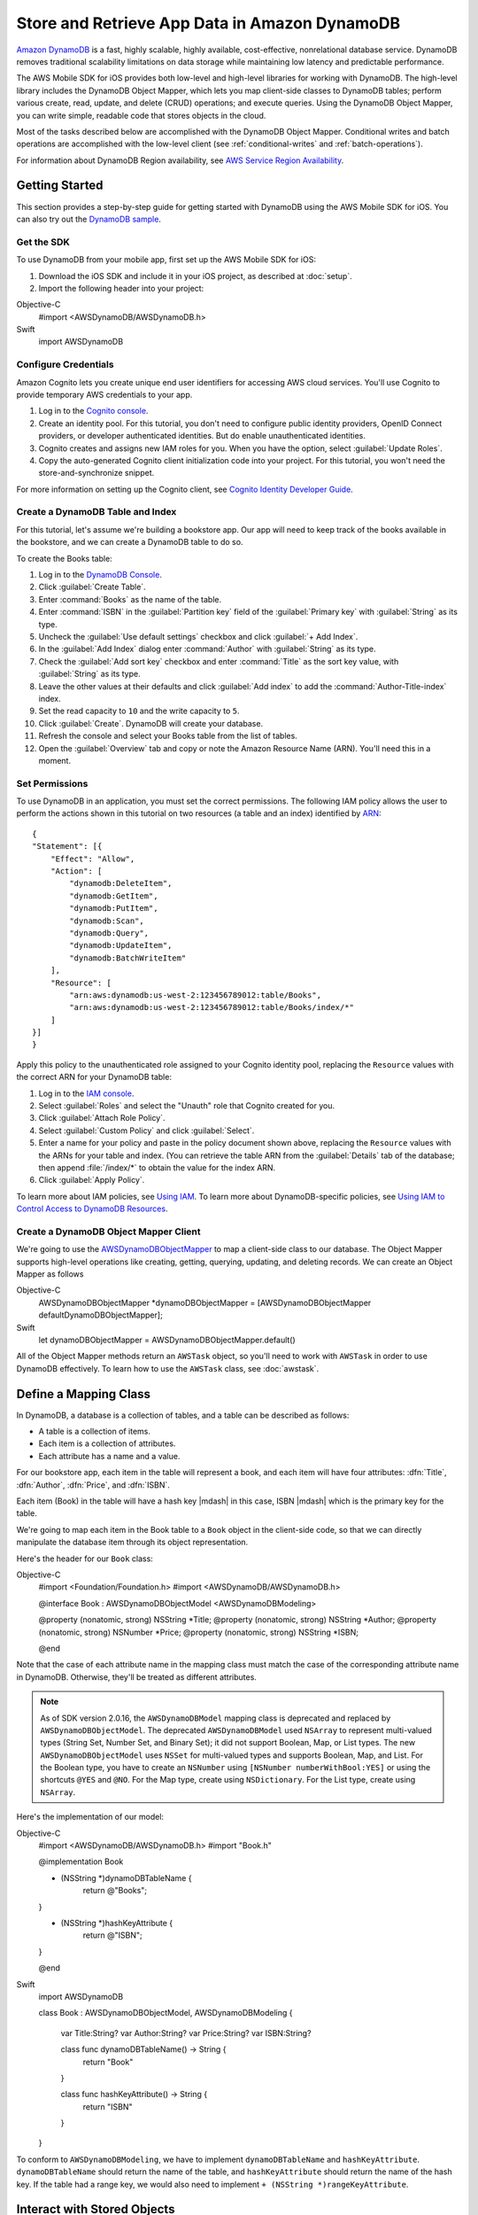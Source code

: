 .. Copyright 2010-2017 Amazon.com, Inc. or its affiliates. All Rights Reserved.

   This work is licensed under a Creative Commons Attribution-NonCommercial-ShareAlike 4.0
   International License (the "License"). You may not use this file except in compliance with the
   License. A copy of the License is located at http://creativecommons.org/licenses/by-nc-sa/4.0/.

   This file is distributed on an "AS IS" BASIS, WITHOUT WARRANTIES OR CONDITIONS OF ANY KIND,
   either express or implied. See the License for the specific language governing permissions and
   limitations under the License.

.. highlight:: objc

Store and Retrieve App Data in Amazon DynamoDB
##############################################

`Amazon DynamoDB <http://aws.amazon.com/dynamodb/>`_ is a fast, highly scalable,
highly available, cost-effective, nonrelational database service. DynamoDB removes traditional
scalability limitations on data storage while maintaining low latency and predictable
performance.

The AWS Mobile SDK for iOS provides both low-level and high-level libraries for working with DynamoDB. The high-level library includes the DynamoDB Object Mapper, which lets you map client-side classes to DynamoDB tables; perform various create, read, update, and delete (CRUD) operations; and execute queries. Using the DynamoDB Object Mapper, you can write simple, readable code that stores objects in the cloud.

Most of the tasks described below are accomplished with the DynamoDB Object Mapper. Conditional writes and batch operations are accomplished with the low-level client (see :ref:`conditional-writes` and :ref:`batch-operations`).

For information about DynamoDB Region availability, see  `AWS Service Region Availability <http://aws.amazon.com/about-aws/global-infrastructure/regional-product-services/>`_.

Getting Started
===============

This section provides a step-by-step guide for getting started with DynamoDB using the AWS Mobile SDK for iOS. You can also try out the `DynamoDB sample <https://github.com/awslabs/aws-sdk-ios-samples/tree/master/DynamoDBObjectMapper-Sample>`_.

Get the SDK
-----------

To use DynamoDB from your mobile app, first set up the AWS Mobile SDK for iOS:

#. Download the iOS SDK and include it in your iOS project, as described at :doc:`setup`.
#. Import the following header into your project::

Objective-C
    #import <AWSDynamoDB/AWSDynamoDB.h>

Swift
    import AWSDynamoDB

Configure Credentials
---------------------

Amazon Cognito lets you create unique end user identifiers for accessing AWS cloud
services. You'll use Cognito to provide temporary AWS credentials to your app.

#. Log in to the `Cognito console <https://console.aws.amazon.com/cognito/>`_.

#. Create an identity pool. For this tutorial, you don't need to configure public identity providers, OpenID Connect providers, or developer authenticated identities. But do enable unauthenticated identities.

#. Cognito creates and assigns new IAM roles for you. When you have the option, select :guilabel:`Update Roles`.

#. Copy the auto-generated Cognito client initialization code into your project. For this tutorial, you won't need the store-and-synchronize snippet.

For more information on setting up the Cognito client, see `Cognito Identity Developer Guide <http://docs.aws.amazon.com/cognito/devguide/identity/>`_.

Create a DynamoDB Table and Index
---------------------------------

For this tutorial, let's assume we're building a bookstore app. Our app will need to keep track of the books available in the bookstore, and we can create a DynamoDB table to do so.

To create the Books table:

#. Log in to the `DynamoDB Console <https://console.aws.amazon.com/dynamodb/home>`_.
#. Click :guilabel:`Create Table`.
#. Enter :command:`Books` as the name of the table.
#. Enter :command:`ISBN` in the :guilabel:`Partition key` field of the :guilabel:`Primary key` with :guilabel:`String` as its type.
#. Uncheck the :guilabel:`Use default settings` checkbox and click :guilabel:`+ Add Index`.
#. In the :guilabel:`Add Index` dialog enter :command:`Author` with :guilabel:`String` as its type.
#. Check the :guilabel:`Add sort key` checkbox and enter :command:`Title` as the sort key value, with :guilabel:`String` as its type.
#. Leave the other values at their defaults and click :guilabel:`Add index` to add the :command:`Author-Title-index` index.
#. Set the read capacity to ``10`` and the write capacity to ``5``.
#. Click :guilabel:`Create`. DynamoDB will create your database.
#. Refresh the console and select your Books table from the list of tables.
#. Open the :guilabel:`Overview` tab and copy or note the Amazon Resource Name (ARN). You'll need
   this in a moment.

Set Permissions
---------------

To use DynamoDB in an application, you must set the correct permissions. The following IAM policy allows the user to perform the actions shown in this tutorial on two resources (a table and an index) identified by `ARN <http://docs.aws.amazon.com/general/latest/gr/aws-arns-and-namespaces.html>`_::

    {
    "Statement": [{
        "Effect": "Allow",
        "Action": [
            "dynamodb:DeleteItem",
            "dynamodb:GetItem",
            "dynamodb:PutItem",
            "dynamodb:Scan",
            "dynamodb:Query",
            "dynamodb:UpdateItem",
            "dynamodb:BatchWriteItem"
        ],
        "Resource": [
            "arn:aws:dynamodb:us-west-2:123456789012:table/Books",
            "arn:aws:dynamodb:us-west-2:123456789012:table/Books/index/*"
        ]
    }]
    }

Apply this policy to the unauthenticated role assigned to your Cognito identity pool, replacing the ``Resource`` values with the correct ARN for your DynamoDB table:

#. Log in to the `IAM console <https://console.aws.amazon.com/iam>`_.
#. Select :guilabel:`Roles` and select the "Unauth" role that Cognito created for you.
#. Click :guilabel:`Attach Role Policy`.
#. Select :guilabel:`Custom Policy` and click :guilabel:`Select`.
#. Enter a name for your policy and paste in the policy document shown above, replacing the ``Resource`` values with the ARNs for your table and index. (You can retrieve the table ARN from the :guilabel:`Details` tab of the database; then append :file:`/index/*` to obtain the value for the index ARN.
#. Click :guilabel:`Apply Policy`.

To learn more about IAM policies, see `Using IAM <http://docs.aws.amazon.com/IAM/latest/UserGuide/IAM_Introduction.html>`_. To learn more about DynamoDB-specific policies, see `Using IAM to Control Access to DynamoDB Resources <http://docs.aws.amazon.com/amazondynamodb/latest/developerguide/UsingIAMWithDDB.html>`_.

Create a DynamoDB Object Mapper Client
--------------------------------------

We're going to use the `AWSDynamoDBObjectMapper <http://docs.aws.amazon.com/AWSiOSSDK/latest/Classes/AWSDynamoDBObjectMapper.html>`_ to map a client-side class to our database. The Object Mapper supports high-level operations like creating, getting, querying, updating, and deleting records. We can create an Object Mapper as follows

Objective-C
    AWSDynamoDBObjectMapper *dynamoDBObjectMapper = [AWSDynamoDBObjectMapper defaultDynamoDBObjectMapper];

Swift
    let dynamoDBObjectMapper = AWSDynamoDBObjectMapper.default()

All of the Object Mapper methods return an ``AWSTask`` object, so you'll need to work with ``AWSTask``
in order to use DynamoDB effectively. To learn how to use the ``AWSTask`` class, see :doc:`awstask`.

Define a Mapping Class
======================

In DynamoDB, a database is a collection of tables, and a table can be described as follows:

* A table is a collection of items.
* Each item is a collection of attributes.
* Each attribute has a name and a value.

For our bookstore app, each item in the table will represent a book, and each item will have four attributes: :dfn:`Title`, :dfn:`Author`, :dfn:`Price`, and :dfn:`ISBN`.

Each item (Book) in the table will have a hash key |mdash| in this case, ISBN |mdash| which is the primary key for the table.

We're going to map each item in the Book table to a ``Book`` object in the client-side code, so that we can directly manipulate the database item through its object representation.

Here's the header for our ``Book`` class::

Objective-C
    #import <Foundation/Foundation.h>
    #import <AWSDynamoDB/AWSDynamoDB.h>

    @interface Book : AWSDynamoDBObjectModel <AWSDynamoDBModeling>

    @property (nonatomic, strong) NSString *Title;
    @property (nonatomic, strong) NSString *Author;
    @property (nonatomic, strong) NSNumber *Price;
    @property (nonatomic, strong) NSString *ISBN;

    @end

Note that the case of each attribute name in the mapping class must match the case of the corresponding attribute name in DynamoDB.  Otherwise, they'll be treated as different attributes.

.. note::

   As of SDK version 2.0.16, the ``AWSDynamoDBModel`` mapping class is deprecated and replaced by ``AWSDynamoDBObjectModel``. The deprecated ``AWSDynamoDBModel`` used ``NSArray`` to represent multi-valued types (String Set, Number Set, and Binary Set); it did not support Boolean, Map, or List types. The new ``AWSDynamoDBObjectModel`` uses ``NSSet`` for multi-valued types and supports Boolean, Map, and List. For the Boolean type, you have to create an ``NSNumber`` using ``[NSNumber numberWithBool:YES]`` or using the shortcuts ``@YES`` and ``@NO``. For the Map type, create using ``NSDictionary``. For the List type, create using ``NSArray``.

Here's the implementation of our model::

Objective-C
    #import <AWSDynamoDB/AWSDynamoDB.h>
    #import "Book.h"

    @implementation Book

    + (NSString *)dynamoDBTableName {
        return @"Books";
    }

    + (NSString *)hashKeyAttribute {
        return @"ISBN";
    }

    @end


Swift
    import AWSDynamoDB

    class Book : AWSDynamoDBObjectModel, AWSDynamoDBModeling  {

        var Title:String?
        var Author:String?
        var Price:String?
        var ISBN:String?

        class func dynamoDBTableName() -> String {
            return "Book"
        }

        class func hashKeyAttribute() -> String {
            return "ISBN"
        }
    }

To conform to ``AWSDynamoDBModeling``, we have to implement ``dynamoDBTableName`` and ``hashKeyAttribute``. ``dynamoDBTableName`` should return the name of the table, and ``hashKeyAttribute`` should return the name of the hash key. If the table had a range key, we would also need to implement ``+ (NSString *)rangeKeyAttribute``.

Interact with Stored Objects
============================

Now that we have a DynamoDB table, a mapping class, and an Object Mapper client, we can start interacting with objects in the cloud.

Save an Item
------------

The `save: <http://docs.aws.amazon.com/AWSiOSSDK/latest/Classes/AWSDynamoDBObjectMapper.html#//api/name/save:>`_ method saves an object to DynamoDB, using the default configuration. ``save:`` takes as a parameter an object that inherits from ``AWSDynamoDBObjectModel`` and conforms to the ``AWSDynamoDBModeling`` protocol. The properties of this object will be mapped to attributes in the DynamoDB table.

First, we create the object that we want to save::

Objective-C
    Book *myBook = [Book new];
    myBook.ISBN = @"3456789012";
    myBook.Title = @"The Scarlet Letter";
    myBook.Author = @"Nathaniel Hawthorne";
    myBook.Price = [NSNumber numberWithInt:899];

Swift
    let myBook = Book()
    myBook?.ISBN = "3456789012"
    myBook?.Title = "The Scarlet Letter"
    myBook?.Author = "Nathaniel Hawthorne"
    myBook?.Price = 899 as NSNumber?

And then we pass the object to the ``save:`` method::

Objective-C
    [[dynamoDBObjectMapper save:myBook]
     continueWithBlock:^id(AWSTask *task) {
         if (task.error) {
             NSLog(@"The request failed. Error: [%@]", task.error);
         } else {
             // Do something with task.result or other operations
         }
         return nil;
     }];

Swift
    dynamoDBObjectMapper.save(myBook).continueWith(block: { (task:AWSTask<AnyObject>!) -> Any? in
        if let error = task.error as? NSError {
            print("The request failed. Error: \(error)")
        } else {
            // Do something with task.result or other operations
        }
    })

Save Behavior Options
^^^^^^^^^^^^^^^^^^^^^

The AWS Mobile SDK for iOS supports the following save behavior options:

* ``AWSDynamoDBObjectMapperSaveBehaviorUpdate``: Does not affect unmodeled attributes on a save operation; passing a nil value for the modeled attribute will remove it from the corresponding item in DynamoDB. By default, the Object Mapper uses this behavior.
* ``AWSDynamoDBObjectMapperSaveBehaviorUpdateSkipNullAttributes``: Similar to the default update behavior, except that it ignores any null value attribute(s) and will NOT remove them from an item in DynamoDB.
* ``AWSDynamoDBObjectMapperSaveBehaviorAppendSet``: Treats scalar attributes (String, Number, Binary) the same as the ``SkipNullAttributes`` option above. However, for set attributes, it appends to the existing attribute value instead of overriding it. The caller needs to make sure that the modeled attribute type matches the existing set type; otherwise, a service exception will occur.
* ``AWSDynamoDBObjectMapperSaveBehaviorClobber``: Clears and replaces all attributes, including unmodeled ones, on save. Versioned field constraints will also be disregarded.

Here's an example of setting a default save behavior on the Object Mapper::

Objective-C
    AWSDynamoDBObjectMapperConfiguration *updateMapperConfig = [AWSDynamoDBObjectMapperConfiguration new];
    updateMapperConfig.saveBehavior = AWSDynamoDBObjectMapperSaveBehaviorUpdateSkipNullAttributes;

Swift
    let updateMapperConfig = AWSDynamoDBObjectMapperConfiguration()
    updateMapperConfig.saveBehavior = .updateSkipNullAttributes

Then we can use ``updateMapperConfig`` as an argument when calling `save:configuration: <http://docs.aws.amazon.com/AWSiOSSDK/latest/Classes/AWSDynamoDBObjectMapper.html#//api/name/save:configuration:>`_.

Retrieve an Item
----------------

Using an object's primary key (in this case, the hash attribute "ISBN"), we can load the corresponding item from the database. The following code snippet returns the Book item with an ISBN of "6543210987"::

Objective-C
	[[dynamoDBObjectMapper load:[Book class] hashKey:@"6543210987" rangeKey:nil]
	continueWithBlock:^id(AWSTask *task) {
		if (task.error) {
			NSLog(@"The request failed. Error: [%@]", task.error);
		} else {
			Book *resultBook = task.result;
			// Do something with the result.
		}
		return nil;
	}];

Swift
    dynamoDBObjectMapper.load(Book.self, hashKey: "6543210987" rangeKey:nil).continueWith(block: { (task:AWSTask<AnyObject>!) -> Any? in
        if let error = task.error as? NSError {
            print("The request failed. Error: \(error)")
        } else if let resultBook = task.result as? Book {
            // Do something with the result.
        }
        return nil
    })

The Object Mapper creates a mapping between the Book item returned from the database and the ``Book`` object on the client (here, ``resultBook``). Thus, assuming that the Book item has a title, we could access the title at ``resultBook.Title``.

Note that our Books database does not have a range key, so we passed ``nil`` to the ``rangeKey`` parameter.

Update an Item
--------------

To update an item in the database, just set new attributes and save the object again.

Note that setting a new hash key creates a new item in the database, even though it doesn't create a new object on the client. For example, we saved a book titled "The Scarlet Letter" with an ISBN of 3456789012. The ISBN is the hash key for the table. Let's assume that we still have a ``myBook`` reference to this ``Book`` instance. If we assign a new value to ``myBook.ISBN`` and save the object, we'll have two books in the database titled "The Scarlet Letter" |mdash| one with the old ISBN value, and one with the new value.

Delete an Item
--------------

To delete a table row, use the ``remove:`` method::

Objective-C
    Book *bookToDelete = [Book new];
    bookToDelete.ISBN = @"4456789012";

    [[dynamoDBObjectMapper remove:bookToDelete]
     continueWithBlock:^id(AWSTask *task) {

         if (task.error) {
             NSLog(@"The request failed. Error: [%@]", task.error);
         } else {
             // Item deleted.
         }
         return nil;
     }];

Swift
    let bookToDelete = Book()
    bookToDelete?.ISBN = "4456789012";

    dynamoDBObjectMapper.remove(bookToDelete).continueWith(block: { (task:AWSTask<AnyObject>!) -> Any? in
        if let error = task.error as? NSError {
            print("The request failed. Error: \(error)")
        } else {
            // Item deleted.
        }
    })

Perform a Scan
==============

With a scan operation, we can retrieve all items from a given table. A scan examines every item in the table and returns the results in an undetermined order.

The ``scan:expression:`` method takes two parameters |mdash| the class of the resulting object and an instance of ``AWSDynamoDBScanExpression``, which provides options for filtering results. In the following example, we create an ``AWSDynamoDBScanExpression`` object and set its ``limit`` property. Then we pass our ``Book`` class and the expression object to ``scan:expression:``::

Objective-C
    AWSDynamoDBScanExpression *scanExpression = [AWSDynamoDBScanExpression new];
    scanExpression.limit = @10;

    [[dynamoDBObjectMapper scan:[Book class]
                     expression:scanExpression]
     continueWithBlock:^id(AWSTask *task) {
         if (task.error) {
             NSLog(@"The request failed. Error: [%@]", task.error);
         } else {
             AWSDynamoDBPaginatedOutput *paginatedOutput = task.result;
             for (Book *book in paginatedOutput.items) {
                 // Do something with book.
             }
         }
         return nil;
     }];

Swift
    let scanExpression = AWSDynamoDBScanExpression()
    scanExpression.limit = 20

    dynamoDBObjectMapper.scan(Book.self, expression: scanExpression).continueWith(block: { (task:AWSTask<AnyObject>!) -> Any? in
        if let error = task.error as? NSError {
            print("The request failed. Error: \(error)")
        } else if let paginatedOutput = task.result {
            for book in paginatedOutput.items as! Book {
                // Do something with book.
            }
        }
    })

The output of a scan is returned as an ``AWSDynamoDBPaginatedOutput`` object. We can access the array of returned items via the ``items`` property.

The ``scanExpression`` method provides several optional parameters. For example, you can optionally use a filter expression to filter the scan result. With a filter expression, you can specify a condition, attribute names, and values on which you want the condition evaluated. For more information about the parameters and the API, see `AWSDynamoDBScanExpression: <http://docs.aws.amazon.com/AWSiOSSDK/latest/Classes/AWSDynamoDBScanExpression.html>`_.

The following code snippet scans the Books table to find books with price less than 50

Objective-C::

	AWSDynamoDBScanExpression *scanExpression = [AWSDynamoDBScanExpression new];
	scanExpression.limit = @10;
	scanExpression.filterExpression = @"Price < :val";
	scanExpression.expressionAttributeValues = @{@":val":@50};

	[[dynamoDBObjectMapper scan:[Book class]
                 expression:scanExpression]
 	continueWithBlock:^id(AWSTask *task) {
	     if (task.error) {
	         NSLog(@"The request failed. Error: [%@]", task.error);
	     } else {
	         AWSDynamoDBPaginatedOutput *paginatedOutput = task.result;
	         for (Book *book in paginatedOutput.items) {
	             //Do something with book.
	         }
	     }
	     return nil;
	 }];

Swift::

  let scanExpression = AWSDynamoDBScanExpression()
  scanExpression.limit = 10
  scanExpression.filterExpression = "Price < :val"
  scanExpression.expressionAttributeValues = [":val": 50]

  dynamoDBObjectMapper.scan(Book.self, expression: scanExpression).continueWith(block: { (task:AWSTask<AnyObject>!) -> Any? in
      if let error = task.error as? NSError {
          print("The request failed. Error: \(error)")
      } else if let paginatedOutput = task.result {
          for book in paginatedOutput.items as! Book {
              // Do something with book.
          }
      }
  })

You can also use the ``projectionExpression`` property to specify the attributes to retrieve from the ``Books`` table. For example adding ``scanExpression.projectionExpression = @"ISBN, Title, Price";``  in the previous code snippet retrieves only those three properties in the book object. The ``Author`` property in the book object will always be nil.

Scan is an expensive operation and should be used with care to avoid disrupting
higher priority traffic on the table. The *Amazon DynamoDB Developer Guide* has `Guidelines for Query and Scan <http://docs.aws.amazon.com/amazondynamodb/latest/developerguide/Introduction.html>`_ that explain best  practices for scan operations.

Perform a Query
===============

The Query API enables you to query a table or a secondary index. You must provide a hash key value in ``AWSDynamoDBQueryExpression``. To query an index, you must also specify the ``indexName``. You must specify the ``hashKeyAttribute`` if you query a global secondary with a different hashKey. If the table or index has a range key, you can optionally refine the results by providing a range key value and a condition.
The ``query:expression:`` method takes two parameters |mdash| the class of the resulting object and an instance of ``AWSDynamoDBQueryExpression``. In the following example, we query the ``Books`` index table to find all books with author of "John Smith" and price less than 50.

Objective-C::

	AWSDynamoDBQueryExpression *queryExpression = [AWSDynamoDBQueryExpression new];

	queryExpression.indexName = @"Author-Price-index";

	//queryExpression.hashKeyAttribute = @"Author";
	//queryExpression.hashKeyValues = @"John Smith";

	queryExpression.rangeKeyConditionExpression = @"Author = :authorName AND Price < :val";
	queryExpression.expressionAttributeValues = @{@":authorName": @"John Smith", @":val": @50};

	[[dynamoDBObjectMapper query:[Book class]
                  expression:queryExpression]
 	continueWithBlock:^id(AWSTask *task) {
	     if (task.error) {
	         NSLog(@"The request failed. Error: [%@]", task.error);
	     } else {
	         AWSDynamoDBPaginatedOutput *paginatedOutput = task.result;
	         for (Book *book in paginatedOutput.items) {
	             //Do something with book.
	         }
	     }
	     return nil;
	 }];

Swift::

  let queryExpression = AWSDynamoDBQueryExpression()
  queryExpression.indexName = "Author-Price-index"

	//queryExpression.hashKeyAttribute = "Author"
	//queryExpression.hashKeyValues = "John Smith"

  queryExpression.rangeKeyConditionExpression = @"Author = :authorName AND Price < :val";
	queryExpression.expressionAttributeValues = @{@":authorName": @"John Smith", @":val": @50};

  dynamoDBObjectMapper.query(Book.self, expression: queryExpression).continueWith(block: { (task:AWSTask<AnyObject>!) -> Any? in
      if let error = task.error as? NSError {
          print("The request failed. Error: \(error)")
      } else if let paginatedOutput = task.result {
          for book in paginateOutput.items as! Book {
              // Do something with book.
          }
      }
  })

In preceding code, ``indexName`` was specified since we are querying a index. We must also specify the ``hashKeyAttribute`` since the ``hashKeyAttribute`` name of the global secondary index is different from the table. We optionally specified ``rangeKeyConditionExpression`` and ``expressionAttributeValues`` to refine the query to only retrieve items with Price less than 50.
We can also provide ``filterExpression`` and ``projectionExpression`` in ``AWSDynamoDBQueryExpression``. The syntax is the same as that used in a scan operation.

For more information, see `AWSDynamoDBQueryExpression <http://docs.aws.amazon.com/AWSiOSSDK/latest/Classes/AWSDynamoDBQueryExpression.html>`_.

.. _conditional-writes:

Conditional Writes Using the Low-Level Client
=============================================

In a multi-user environment, multiple clients can access the same item and attempt to modify its attribute values at the same time. To help clients coordinate writes to data items, the DynamoDB low-level client supports conditional writes for ``PutItem``, ``DeleteItem``, and ``UpdateItem`` operations. With a conditional write, an operation succeeds only if the item attributes meet one or more expected conditions; otherwise, it returns an error.

In the following example, we update the price of an item in the Books table *if* the item has a "Price" value of "999"::

    AWSDynamoDB *dynamoDB = [AWSDynamoDB defaultDynamoDB];
    AWSDynamoDBUpdateItemInput *updateInput = [AWSDynamoDBUpdateItemInput new];

    AWSDynamoDBAttributeValue *hashKeyValue = [AWSDynamoDBAttributeValue new];
    hashKeyValue.S = @"4567890123";

    updateInput.tableName = @"Books";
    updateInput.key = @{ @"ISBN" : hashKeyValue };

    AWSDynamoDBAttributeValue *oldPrice = [AWSDynamoDBAttributeValue new];
    oldPrice.N = @"999";

    AWSDynamoDBExpectedAttributeValue *expectedValue = [AWSDynamoDBExpectedAttributeValue new];
    expectedValue.value = oldPrice;

    AWSDynamoDBAttributeValue *newPrice = [AWSDynamoDBAttributeValue new];
    newPrice.N = @"1199";

    AWSDynamoDBAttributeValueUpdate *valueUpdate = [AWSDynamoDBAttributeValueUpdate new];
    valueUpdate.value = newPrice;
    valueUpdate.action = AWSDynamoDBAttributeActionPut;

    updateInput.attributeUpdates = @{@"Price": valueUpdate};
    updateInput.expected = @{@"Price": expectedValue};
    updateInput.returnValues = AWSDynamoDBReturnValueUpdatedNew;

    [[dynamoDB updateItem:updateInput]
     continueWithBlock:^id(AWSTask *task) {
         if (task.error) {
             NSLog(@"The request failed. Error: [%@]", task.error);
         }
         if (task.exception) {
             NSLog(@"The request failed. Exception: [%@]", task.exception);
         }
         if (task.result) {
             //Do something with result.
         }
         return nil;
     }];


Note that conditional writes are idempotent. This means that you can send the same conditional write request multiple times, but it will have no further effect on the item after the first time DynamoDB performs the specified update. In the example above, sending the same request a second time would result in a ``ConditionalCheckFailedException``, because the expected condition would no longer be met after the first update.

.. _batch-operations:

Batch Operations Using the Low-Level Client
===========================================

The DynamoDB low-level client provides batch write operations to put items in the database and delete items from the database. You can also use batch get operations to return the attributes of one or more items from one or more tables

The following example illustrates a batch write operation::

    AWSDynamoDB *dynamoDB = [AWSDynamoDB defaultDynamoDB];

    //Write Request 1
    AWSDynamoDBAttributeValue *hashValue1 = [AWSDynamoDBAttributeValue new];
    hashValue1.S = @"3210987654";
    AWSDynamoDBAttributeValue *otherValue1 = [AWSDynamoDBAttributeValue new];
    otherValue1.S = @"Some Title";

    AWSDynamoDBWriteRequest *writeRequest = [AWSDynamoDBWriteRequest new];
    writeRequest.putRequest = [AWSDynamoDBPutRequest new];
    writeRequest.putRequest.item = @{
                                     @"ISBN" : hashValue1,
                                     @"Title" : otherValue1
                                     };

    //Write Request 2
    AWSDynamoDBAttributeValue *hashValue2 = [AWSDynamoDBAttributeValue new];
    hashValue2.S = @"8901234567";
    AWSDynamoDBAttributeValue *otherValue2 = [AWSDynamoDBAttributeValue new];
    otherValue2.S = @"Another Title";

    AWSDynamoDBWriteRequest *writeRequest2 = [AWSDynamoDBWriteRequest new];
    writeRequest2.putRequest = [AWSDynamoDBPutRequest new];
    writeRequest2.putRequest.item = @{
                                      @"ISBN" : hashValue2,
                                      @"Title" : otherValue2
                                      };

    AWSDynamoDBBatchWriteItemInput *batchWriteItemInput = [AWSDynamoDBBatchWriteItemInput new];
    batchWriteItemInput.requestItems = @{@"Books": @[writeRequest,writeRequest2]};

    [[dynamoDB batchWriteItem:batchWriteItemInput]
     continueWithBlock:^id(AWSTask *task) {
         if (task.error) {
             NSLog(@"The request failed. Error: [%@]", task.error);
         }
         if (task.exception) {
             NSLog(@"The request failed. Exception: [%@]", task.exception);
         }
         if (task.result) {
             //Do something with the result.
         }
         return nil;
     }];

Additional Resources
====================

* `Amazon DynamoDB Developer Guide <http://docs.aws.amazon.com/amazondynamodb/latest/developerguide/>`_
* `Amazon DynamoDB API Reference <http://docs.aws.amazon.com/amazondynamodb/latest/APIReference/>`_
